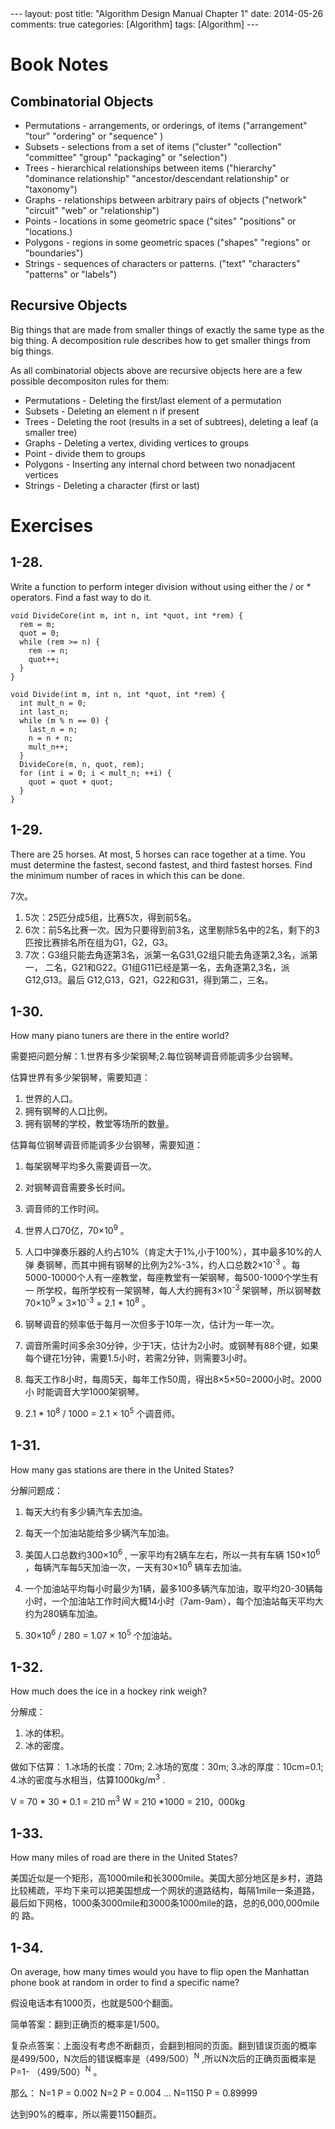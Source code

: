 
#+begin_html
---
layout: post
title: "Algorithm Design Manual Chapter 1"
date: 2014-05-26
comments: true
categories: [Algorithm]
tags: [Algorithm]
---
#+end_html
#+OPTIONS: toc:nil num:nil

* Book Notes
** Combinatorial Objects
+ Permutations - arrangements, or orderings, of items ("arrangement"
  "tour" "ordering" or "sequence" )
+ Subsets - selections from a set of items ("cluster" "collection"
  "committee" "group" "packaging" or "selection")
+ Trees - hierarchical relationships between items ("hierarchy"
  "dominance relationship" "ancestor/descendant relationship" or
  "taxonomy")
+ Graphs - relationships between arbitrary pairs of objects ("network"
  "circuit" "web" or "relationship")
+ Points - locations in some geometric space ("sites" "positions" or
  "locations.)
+ Polygons - regions in some geometric spaces ("shapes" "regions" or
  "boundaries")
+ Strings - sequences of characters or patterns. ("text" "characters"
  "patterns" or "labels")

#+begin_html
<!-- more -->
#+end_html
** Recursive Objects
Big things that are made from smaller things of exactly the same type
as the big thing. A decomposition rule describes how to get smaller
things from big things.

As all combinatorial objects above are recursive objects here are a
few possible decompositon rules for them:

+ Permutations - Deleting the first/last element of a permutation
+ Subsets - Deleting an element n if present
+ Trees - Deleting the root (results in a set of subtrees), deleting a
  leaf (a smaller tree)
+ Graphs - Deleting a vertex, dividing vertices to groups
+ Point - divide them to groups
+ Polygons - Inserting any internal chord between two nonadjacent vertices
+ Strings - Deleting a character (first or last)
* Exercises
** 1-28. 
Write a function to perform integer division without using either
the / or * operators. Find a fast way to do it.

#+begin_src c++
void DivideCore(int m, int n, int *quot, int *rem) {
  rem = m;
  quot = 0;
  while (rem >= n) {
    rem -= n;
    quot++;
  }
}

void Divide(int m, int n, int *quot, int *rem) {
  int mult_n = 0;
  int last_n;
  while (m % n == 0) {
    last_n = n;
    n = n + n;
    mult_n++;
  }
  DivideCore(m, n, quot, rem);
  for (int i = 0; i < mult_n; ++i) {
    quot = quot + quot;
  }
}
#+end_src

** 1-29. 
There are 25 horses. At most, 5 horses can race together at a time.
You must determine the fastest, second fastest, and third fastest
horses. Find the minimum number of races in which this can be done.

7次。

1. 5次：25匹分成5组，比赛5次，得到前5名。
2. 6次：前5名比赛一次。因为只要得到前3名，这里剔除5名中的2名，剩下的3
   匹按比赛排名所在组为G1，G2，G3。
3. 7次：G3组只能去角逐第3名，派第一名G31,G2组只能去角逐第2,3名，派第一，
   二名，G21和G22。G1组G11已经是第一名，去角逐第2,3名，派G12,G13。最后
   G12,G13，G21，G22和G31，得到第二，三名。

** 1-30. 
How many piano tuners are there in the entire world?

需要把问题分解：1.世界有多少架钢琴;2.每位钢琴调音师能调多少台钢琴。

估算世界有多少架钢琴，需要知道：
1. 世界的人口。
2. 拥有钢琴的人口比例。
3. 拥有钢琴的学校，教堂等场所的数量。

估算每位钢琴调音师能调多少台钢琴，需要知道：
1. 每架钢琴平均多久需要调音一次。
2. 对钢琴调音需要多长时间。
3. 调音师的工作时间。

1. 世界人口70亿，70×10^9 。
2. 人口中弹奏乐器的人约占10%（肯定大于1%,小于100%），其中最多10%的人弹
   奏钢琴，而其中拥有钢琴的比例为2%-3%，约人口总数2×10^-3 。每
   5000-10000个人有一座教堂，每座教堂有一架钢琴，每500-1000个学生有一
   所学校，每所学校有一架钢琴，每人大约拥有3×10^-3 架钢琴，所以钢琴数
   70×10^9 × 3×10^-3 = 2.1 * 10^8 。
3. 钢琴调音的频率低于每月一次但多于10年一次，估计为一年一次。
4. 调音所需时间多余30分钟，少于1天，估计为2小时。或钢琴有88个键，如果
   每个键花1分钟，需要1.5小时，若需2分钟，则需要3小时。
5. 每天工作8小时，每周5天，每年工作50周，得出8×5×50=2000小时。2000小
   时能调音大学1000架钢琴。
6. 2.1 * 10^8 / 1000 = 2.1 × 10^5 个调音师。

** 1-31.
How many gas stations are there in the United States?

分解问题成：
1. 每天大约有多少辆汽车去加油。
2. 每天一个加油站能给多少辆汽车加油。

1. 美国人口总数约300×10^6 , 一家平均有2辆车左右，所以一共有车辆
   150×10^6 ，每辆汽车每5天加油一次，一天有30×10^6 辆车去加油。
2. 一个加油站平均每小时最少为1辆，最多100多辆汽车加油，取平均20-30辆每
   小时，一个加油站工作时间大概14小时（7am-9am），每个加油站每天平均大
   约为280辆车加油。
3. 30×10^6 / 280 = 1.07 × 10^5 个加油站。

** 1-32. 
How much does the ice in a hockey rink weigh?

分解成：
1. 冰的体积。
2. 冰的密度。

做如下估算：
1.冰场的长度：70m;
2.冰场的宽度：30m;
3.冰的厚度：10cm=0.1;
4.冰的密度与水相当，估算1000kg/m^3 .

V = 70 * 30 * 0.1 = 210 m^3
W = 210 *1000 = 210，000kg

** 1-33. 
How many miles of road are there in the United States?

美国近似是一个矩形，高1000mile和长3000mile。美国大部分地区是乡村，道路
比较稀疏，平均下来可以把美国想成一个网状的道路结构，每隔1mile一条道路，
最后如下网格，1000条3000mile和3000条1000mile的路，总的6,000,000mile的
路。

** 1-34. 
On average, how many times would you have to flip open the Manhattan
phone book at random in order to find a specific name?


假设电话本有1000页，也就是500个翻面。

简单答案：翻到正确页的概率是1/500。

复杂点答案：上面没有考虑不断翻页，会翻到相同的页面。翻到错误页面的概率
是499/500，N次后的错误概率是（499/500）^N ,所以N次后的正确页面概率是P=1-
（499/500）^N 。

那么：
N=1  P = 0.002
N=2  P = 0.004
...
N=1150 P = 0.89999

达到90%的概率，所以需要1150翻页。

